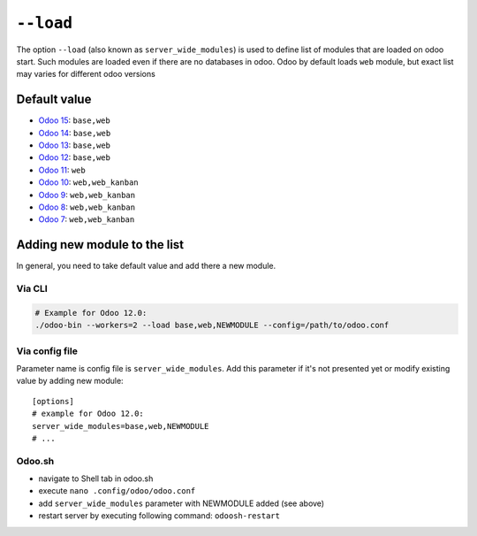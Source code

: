 ============
 ``--load``
============

The option ``--load`` (also known as ``server_wide_modules``) is used to define list of modules that are loaded on odoo start. Such modules are loaded even if there are no databases in odoo. Odoo by default loads ``web`` module, but exact list may varies for different odoo versions

Default value
=============

* `Odoo 15 <https://github.com/odoo/odoo/blob/d5aa54ca108eb99c7eb855a7d456bfe2f208a8eb/odoo/tools/config.py#L122>`__: ``base,web``
* `Odoo 14 <https://github.com/odoo/odoo/blob/7925e30482ad0df4b2a004c223c3eb87f3ce725f/odoo/tools/config.py#L123>`__: ``base,web``
* `Odoo 13 <https://github.com/odoo/odoo/blob/f080964694c01a79c52e05c0ceb42c18d4c77df5/odoo/tools/config.py#L126>`__: ``base,web``
* `Odoo 12 <https://github.com/odoo/odoo/blob/95b4f2ab4b5698ab3a28c9c35ac8da6fb6def983/odoo/tools/config.py#L120>`__: ``base,web``
* `Odoo 11 <https://github.com/odoo/odoo/blob/717f4583949219c346c87c390fbc336b4f31571c/odoo/tools/config.py#L119>`__: ``web``
* `Odoo 10 <https://github.com/odoo/odoo/blob/80d363cd31ec56b72e38e02571285349b60e428e/odoo/tools/config.py#L114>`__: ``web,web_kanban``
* `Odoo 9 <https://github.com/odoo/odoo/blob/752dcc761caf15cb532b1e787e9a378a8112a6a4/openerp/tools/config.py#L114>`__: ``web,web_kanban``
* `Odoo 8 <https://github.com/odoo/odoo/blob/492d8ce4d024e11c9aa715d4a4b7f99493eaef4b/openerp/tools/config.py#L145>`__: ``web,web_kanban``
* `Odoo 7 <https://github.com/odoo/odoo/blob/ae34a1e93ec3e6e54ece9d546d527af5787f5c3f/openerp/tools/config.py#L487>`__: ``web,web_kanban``

Adding new module to the list
=============================

In general, you need to take default value and add there a new module.

Via CLI
-------

.. code-block:: sh

    # Example for Odoo 12.0:
    ./odoo-bin --workers=2 --load base,web,NEWMODULE --config=/path/to/odoo.conf


Via config file
---------------
Parameter name is config file is ``server_wide_modules``. Add this parameter if it's not presented yet or modify existing value by adding new module::

    [options]
    # example for Odoo 12.0:
    server_wide_modules=base,web,NEWMODULE
    # ...

Odoo.sh 
-------

* navigate to Shell tab in odoo.sh 
* execute ``nano .config/odoo/odoo.conf`` 
* add ``server_wide_modules`` parameter with NEWMODULE added (see above)
* restart server by executing following command: ``odoosh-restart``
